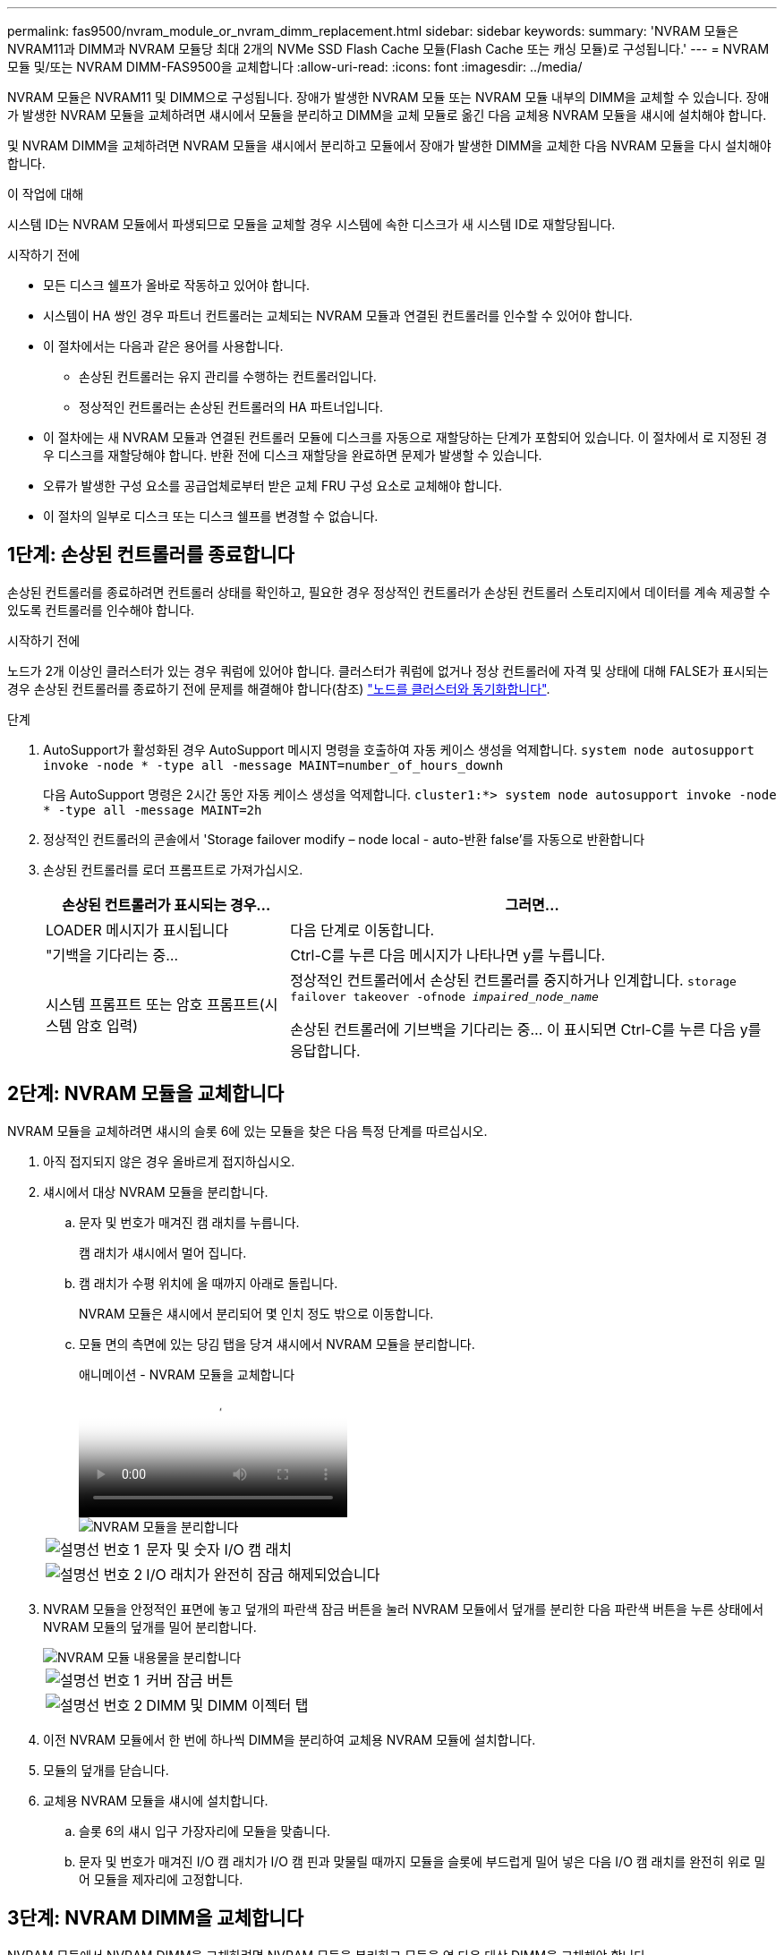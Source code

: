 ---
permalink: fas9500/nvram_module_or_nvram_dimm_replacement.html 
sidebar: sidebar 
keywords:  
summary: 'NVRAM 모듈은 NVRAM11과 DIMM과 NVRAM 모듈당 최대 2개의 NVMe SSD Flash Cache 모듈(Flash Cache 또는 캐싱 모듈)로 구성됩니다.' 
---
= NVRAM 모듈 및/또는 NVRAM DIMM-FAS9500을 교체합니다
:allow-uri-read: 
:icons: font
:imagesdir: ../media/


[role="lead"]
NVRAM 모듈은 NVRAM11 및 DIMM으로 구성됩니다. 장애가 발생한 NVRAM 모듈 또는 NVRAM 모듈 내부의 DIMM을 교체할 수 있습니다. 장애가 발생한 NVRAM 모듈을 교체하려면 섀시에서 모듈을 분리하고 DIMM을 교체 모듈로 옮긴 다음 교체용 NVRAM 모듈을 섀시에 설치해야 합니다.

및 NVRAM DIMM을 교체하려면 NVRAM 모듈을 섀시에서 분리하고 모듈에서 장애가 발생한 DIMM을 교체한 다음 NVRAM 모듈을 다시 설치해야 합니다.

.이 작업에 대해
시스템 ID는 NVRAM 모듈에서 파생되므로 모듈을 교체할 경우 시스템에 속한 디스크가 새 시스템 ID로 재할당됩니다.

.시작하기 전에
* 모든 디스크 쉘프가 올바로 작동하고 있어야 합니다.
* 시스템이 HA 쌍인 경우 파트너 컨트롤러는 교체되는 NVRAM 모듈과 연결된 컨트롤러를 인수할 수 있어야 합니다.
* 이 절차에서는 다음과 같은 용어를 사용합니다.
+
** 손상된 컨트롤러는 유지 관리를 수행하는 컨트롤러입니다.
** 정상적인 컨트롤러는 손상된 컨트롤러의 HA 파트너입니다.


* 이 절차에는 새 NVRAM 모듈과 연결된 컨트롤러 모듈에 디스크를 자동으로 재할당하는 단계가 포함되어 있습니다. 이 절차에서 로 지정된 경우 디스크를 재할당해야 합니다. 반환 전에 디스크 재할당을 완료하면 문제가 발생할 수 있습니다.
* 오류가 발생한 구성 요소를 공급업체로부터 받은 교체 FRU 구성 요소로 교체해야 합니다.
* 이 절차의 일부로 디스크 또는 디스크 쉘프를 변경할 수 없습니다.




== 1단계: 손상된 컨트롤러를 종료합니다

손상된 컨트롤러를 종료하려면 컨트롤러 상태를 확인하고, 필요한 경우 정상적인 컨트롤러가 손상된 컨트롤러 스토리지에서 데이터를 계속 제공할 수 있도록 컨트롤러를 인수해야 합니다.

.시작하기 전에
노드가 2개 이상인 클러스터가 있는 경우 쿼럼에 있어야 합니다. 클러스터가 쿼럼에 없거나 정상 컨트롤러에 자격 및 상태에 대해 FALSE가 표시되는 경우 손상된 컨트롤러를 종료하기 전에 문제를 해결해야 합니다(참조) link:https://docs.netapp.com/us-en/ontap/system-admin/synchronize-node-cluster-task.html?q=Quorum["노드를 클러스터와 동기화합니다"^].

.단계
. AutoSupport가 활성화된 경우 AutoSupport 메시지 명령을 호출하여 자동 케이스 생성을 억제합니다. `system node autosupport invoke -node * -type all -message MAINT=number_of_hours_downh`
+
다음 AutoSupport 명령은 2시간 동안 자동 케이스 생성을 억제합니다. `cluster1:*> system node autosupport invoke -node * -type all -message MAINT=2h`

. 정상적인 컨트롤러의 콘솔에서 'Storage failover modify – node local - auto-반환 false'를 자동으로 반환합니다
. 손상된 컨트롤러를 로더 프롬프트로 가져가십시오.
+
[cols="1,2"]
|===
| 손상된 컨트롤러가 표시되는 경우... | 그러면... 


 a| 
LOADER 메시지가 표시됩니다
 a| 
다음 단계로 이동합니다.



 a| 
"기백을 기다리는 중...
 a| 
Ctrl-C를 누른 다음 메시지가 나타나면 y를 누릅니다.



 a| 
시스템 프롬프트 또는 암호 프롬프트(시스템 암호 입력)
 a| 
정상적인 컨트롤러에서 손상된 컨트롤러를 중지하거나 인계합니다. `storage failover takeover -ofnode _impaired_node_name_`

손상된 컨트롤러에 기브백을 기다리는 중... 이 표시되면 Ctrl-C를 누른 다음 y를 응답합니다.

|===




== 2단계: NVRAM 모듈을 교체합니다

NVRAM 모듈을 교체하려면 섀시의 슬롯 6에 있는 모듈을 찾은 다음 특정 단계를 따르십시오.

. 아직 접지되지 않은 경우 올바르게 접지하십시오.
. 섀시에서 대상 NVRAM 모듈을 분리합니다.
+
.. 문자 및 번호가 매겨진 캠 래치를 누릅니다.
+
캠 래치가 섀시에서 멀어 집니다.

.. 캠 래치가 수평 위치에 올 때까지 아래로 돌립니다.
+
NVRAM 모듈은 섀시에서 분리되어 몇 인치 정도 밖으로 이동합니다.

.. 모듈 면의 측면에 있는 당김 탭을 당겨 섀시에서 NVRAM 모듈을 분리합니다.
+
.애니메이션 - NVRAM 모듈을 교체합니다
video::228cbd14-4cb2-49b5-88f1-ae78004b9d84[panopto]
+
image::../media/drw_9500_move-remove_NVRAM_module.svg[NVRAM 모듈을 분리합니다]

+
[cols="20%,90%"]
|===


 a| 
image::../media/icon_round_1.png[설명선 번호 1]
 a| 
문자 및 숫자 I/O 캠 래치



 a| 
image::../media/icon_round_2.png[설명선 번호 2]
 a| 
I/O 래치가 완전히 잠금 해제되었습니다

|===


. NVRAM 모듈을 안정적인 표면에 놓고 덮개의 파란색 잠금 버튼을 눌러 NVRAM 모듈에서 덮개를 분리한 다음 파란색 버튼을 누른 상태에서 NVRAM 모듈의 덮개를 밀어 분리합니다.
+
image::../media/drw_9500_remove_NVRAM_module_contents.svg[NVRAM 모듈 내용물을 분리합니다]

+
[cols="20%,80%"]
|===


 a| 
image::../media/icon_round_1.png[설명선 번호 1]
 a| 
커버 잠금 버튼



 a| 
image::../media/icon_round_2.png[설명선 번호 2]
 a| 
DIMM 및 DIMM 이젝터 탭

|===
. 이전 NVRAM 모듈에서 한 번에 하나씩 DIMM을 분리하여 교체용 NVRAM 모듈에 설치합니다.
. 모듈의 덮개를 닫습니다.
. 교체용 NVRAM 모듈을 섀시에 설치합니다.
+
.. 슬롯 6의 섀시 입구 가장자리에 모듈을 맞춥니다.
.. 문자 및 번호가 매겨진 I/O 캠 래치가 I/O 캠 핀과 맞물릴 때까지 모듈을 슬롯에 부드럽게 밀어 넣은 다음 I/O 캠 래치를 완전히 위로 밀어 모듈을 제자리에 고정합니다.






== 3단계: NVRAM DIMM을 교체합니다

NVRAM 모듈에서 NVRAM DIMM을 교체하려면 NVRAM 모듈을 분리하고 모듈을 연 다음 대상 DIMM을 교체해야 합니다.

. 아직 접지되지 않은 경우 올바르게 접지하십시오.
. 섀시에서 대상 NVRAM 모듈을 분리합니다.
+
.. 문자 및 번호가 매겨진 캠 래치를 누릅니다.
+
캠 래치가 섀시에서 멀어 집니다.

.. 캠 래치가 수평 위치에 올 때까지 아래로 돌립니다.
+
NVRAM 모듈은 섀시에서 분리되어 몇 인치 정도 밖으로 이동합니다.

.. 모듈 면의 측면에 있는 당김 탭을 당겨 섀시에서 NVRAM 모듈을 분리합니다.
+
.애니메이션 - NVRAM 모듈을 교체합니다
video::228cbd14-4cb2-49b5-88f1-ae78004b9d84[panopto]
+
image::../media/drw_9500_move-remove_NVRAM_module.svg[NVRAM 모듈을 분리합니다]

+
[cols="20%,80%"]
|===


 a| 
image::../media/icon_round_1.png[설명선 번호 1]
 a| 
문자 및 숫자 I/O 캠 래치



 a| 
image::../media/icon_round_2.png[설명선 번호 2]
 a| 
I/O 래치가 완전히 잠금 해제되었습니다

|===


. NVRAM 모듈을 안정적인 표면에 놓고 덮개의 파란색 잠금 버튼을 눌러 NVRAM 모듈에서 덮개를 분리한 다음 파란색 버튼을 누른 상태에서 NVRAM 모듈의 덮개를 밀어 분리합니다.
+
image::../media/drw_9500_remove_NVRAM_module_contents.svg[NVRAM 모듈 내용물을 분리합니다]

+
[cols="20%,80%"]
|===


 a| 
image::../media/icon_round_1.png[설명선 번호 1]
 a| 
커버 잠금 버튼



 a| 
image::../media/icon_round_2.png[설명선 번호 2]
 a| 
DIMM 및 DIMM 이젝터 탭

|===
. NVRAM 모듈 내부에서 교체할 DIMM을 찾은 다음 DIMM 잠금 탭을 누르고 소켓에서 DIMM을 들어올려 분리합니다.
. DIMM을 소켓에 맞추고 잠금 탭이 제자리에 잠길 때까지 DIMM을 소켓에 부드럽게 밀어 넣어 교체 DIMM을 설치합니다.
. 모듈의 덮개를 닫습니다.
. NVRAM 모듈을 섀시에 설치합니다.
+
.. 슬롯 6의 섀시 입구 가장자리에 모듈을 맞춥니다.
.. 문자 및 번호가 매겨진 I/O 캠 래치가 I/O 캠 핀과 맞물릴 때까지 모듈을 슬롯에 부드럽게 밀어 넣은 다음 I/O 캠 래치를 완전히 위로 밀어 모듈을 제자리에 고정합니다.






== 4단계: FRU 교체 후 컨트롤러를 재부팅합니다

FRU를 교체한 후에는 컨트롤러 모듈을 재부팅해야 합니다.

. LOADER 프롬프트에서 ONTAP를 부팅하려면 bye를 입력합니다.




== 5단계: 디스크 재할당

교체 컨트롤러를 부팅할 때 시스템 ID 변경을 확인한 다음 변경이 구현되었는지 확인해야 합니다.


CAUTION: 디스크 재할당은 NVRAM 모듈을 교체할 때만 필요하며 NVRAM DIMM 교체에는 적용되지 않습니다.

.단계
. 교체 컨트롤러가 유지보수 모드에 있는 경우( 을 표시합니다 `*>` 프롬프트), 유지보수 모드를 종료하고 로더 프롬프트로 이동합니다. `halt`
. 교체 컨트롤러의 LOADER 프롬프트에서 컨트롤러를 부팅하고 시스템 ID 불일치로 인해 시스템 ID를 재정의하라는 메시지가 표시되면 y를 입력합니다.
. 반환 대기 중... 메시지가 컨트롤러 콘솔에 교체 모듈과 함께 표시된 후, 정상적인 컨트롤러에서 새 파트너 시스템 ID가 자동으로 할당되었는지 확인합니다. `storage failover show`
+
명령 출력에는 손상된 컨트롤러에서 시스템 ID가 변경되었다는 메시지와 함께 올바른 이전 및 새 ID가 표시되어야 합니다. 다음 예제에서 node2는 교체를 거쳤으며 새 시스템 ID가 151759706입니다.

+
[listing]
----
node1:> storage failover show
                                    Takeover
Node              Partner           Possible     State Description
------------      ------------      --------     -------------------------------------
node1             node2             false        System ID changed on partner (Old:
                                                  151759755, New: 151759706), In takeover
node2             node1             -            Waiting for giveback (HA mailboxes)
----
. 컨트롤러를 다시 제공합니다.
+
.. 정상적인 컨트롤러에서 교체된 컨트롤러의 스토리지를 다시 제공합니다. 'storage failover 반환 - ofnode replacement_node_name'
+
교체 컨트롤러가 스토리지를 다시 가져와 부팅을 완료합니다.

+
시스템 ID 불일치로 인해 시스템 ID를 무시하라는 메시지가 나타나면 y를 입력해야 합니다.

+

NOTE: 기브백이 거부되면 거부권을 재정의할 수 있습니다.

+
자세한 내용은 를 참조하십시오 https://docs.netapp.com/us-en/ontap/high-availability/ha_manual_giveback.html#if-giveback-is-interrupted["수동 반환 명령"^] 거부권을 무효화하기 위한 주제.

.. 기브백이 완료된 후 HA 쌍이 정상 작동 중인지, 그리고 테이크오버가 가능한지, 즉 '스토리지 페일오버 표시'인지 확인합니다
+
'storage failover show' 명령의 출력에는 파트너 메시지에서 변경된 시스템 ID가 포함되지 않아야 합니다.



. 디스크가 제대로 할당되었는지 확인합니다. '스토리지 디스크 표시-소유권'
+
교체 컨트롤러에 속한 디스크에 새 시스템 ID가 표시되어야 합니다. 다음 예에서는 node1이 소유한 디스크에 새 시스템 ID 151759706이 표시됩니다.

+
[listing]
----
node1:> storage disk show -ownership

Disk  Aggregate Home  Owner  DR Home  Home ID    Owner ID  DR Home ID Reserver  Pool
----- ------    ----- ------ -------- -------    -------    -------  ---------  ---
1.0.0  aggr0_1  node1 node1  -        151759706  151759706  -       151759706 Pool0
1.0.1  aggr0_1  node1 node1           151759706  151759706  -       151759706 Pool0
.
.
.
----
. 시스템이 MetroCluster 구성인 경우 컨트롤러 상태 'MetroCluster node show'를 모니터링한다
+
MetroCluster 구성을 정상 상태로 되돌리려면 교체 후 몇 분 정도 걸리며, 이 경우 각 컨트롤러에 구성된 상태가 표시되며 DR 미러링이 활성화되고 정상 모드가 표시됩니다. MetroCluster node show-fields node-systemid 명령 출력은 MetroCluster 구성이 정상 상태로 돌아갈 때까지 이전 시스템 ID를 표시합니다.

. 컨트롤러가 MetroCluster 구성에 있는 경우 MetroCluster 상태에 따라 원래 소유자가 재해 사이트의 컨트롤러인 경우 DR 홈 ID 필드에 디스크의 원래 소유자가 표시되는지 확인합니다.
+
다음 두 조건이 모두 참인 경우 이 작업이 필요합니다.

+
** MetroCluster 구성이 전환 상태입니다.
** 교체 컨트롤러는 재해 사이트에 있는 디스크의 현재 소유자입니다.
+
을 참조하십시오 https://docs.netapp.com/us-en/ontap-metrocluster/manage/concept_understanding_mcc_data_protection_and_disaster_recovery.html#disk-ownership-changes-during-ha-takeover-and-metrocluster-switchover-in-a-four-node-metrocluster-configuration["4노드 MetroCluster 구성에서 HA 테이크오버 및 MetroCluster 스위치오버 중에 디스크 소유권이 변경됩니다"] 를 참조하십시오.



. 시스템이 MetroCluster 구성인 경우 각 컨트롤러가 'MetroCluster node show-fields configuration-state'로 구성되어 있는지 확인합니다
+
[listing]
----
node1_siteA::> metrocluster node show -fields configuration-state

dr-group-id            cluster node           configuration-state
-----------            ---------------------- -------------- -------------------
1 node1_siteA          node1mcc-001           configured
1 node1_siteA          node1mcc-002           configured
1 node1_siteB          node1mcc-003           configured
1 node1_siteB          node1mcc-004           configured

4 entries were displayed.
----
. 각 컨트롤러에 대해 예상되는 볼륨이 'vol show-node-name'인지 확인합니다
. 스토리지 암호화가 활성화된 경우 기능을 복원해야 합니다.
. 재부팅 시 자동 테이크오버 기능을 사용하지 않도록 설정한 경우 정상 컨트롤러에서 활성화하십시오. 'storage failover modify -node replacement -node -name -onreboot true'




== 6단계: 장애가 발생한 부품을 NetApp에 반환

키트와 함께 제공된 RMA 지침에 설명된 대로 오류가 발생한 부품을 NetApp에 반환합니다.  https://mysupport.netapp.com/site/info/rma["부품 반환 및 교체"]자세한 내용은 페이지를 참조하십시오.
